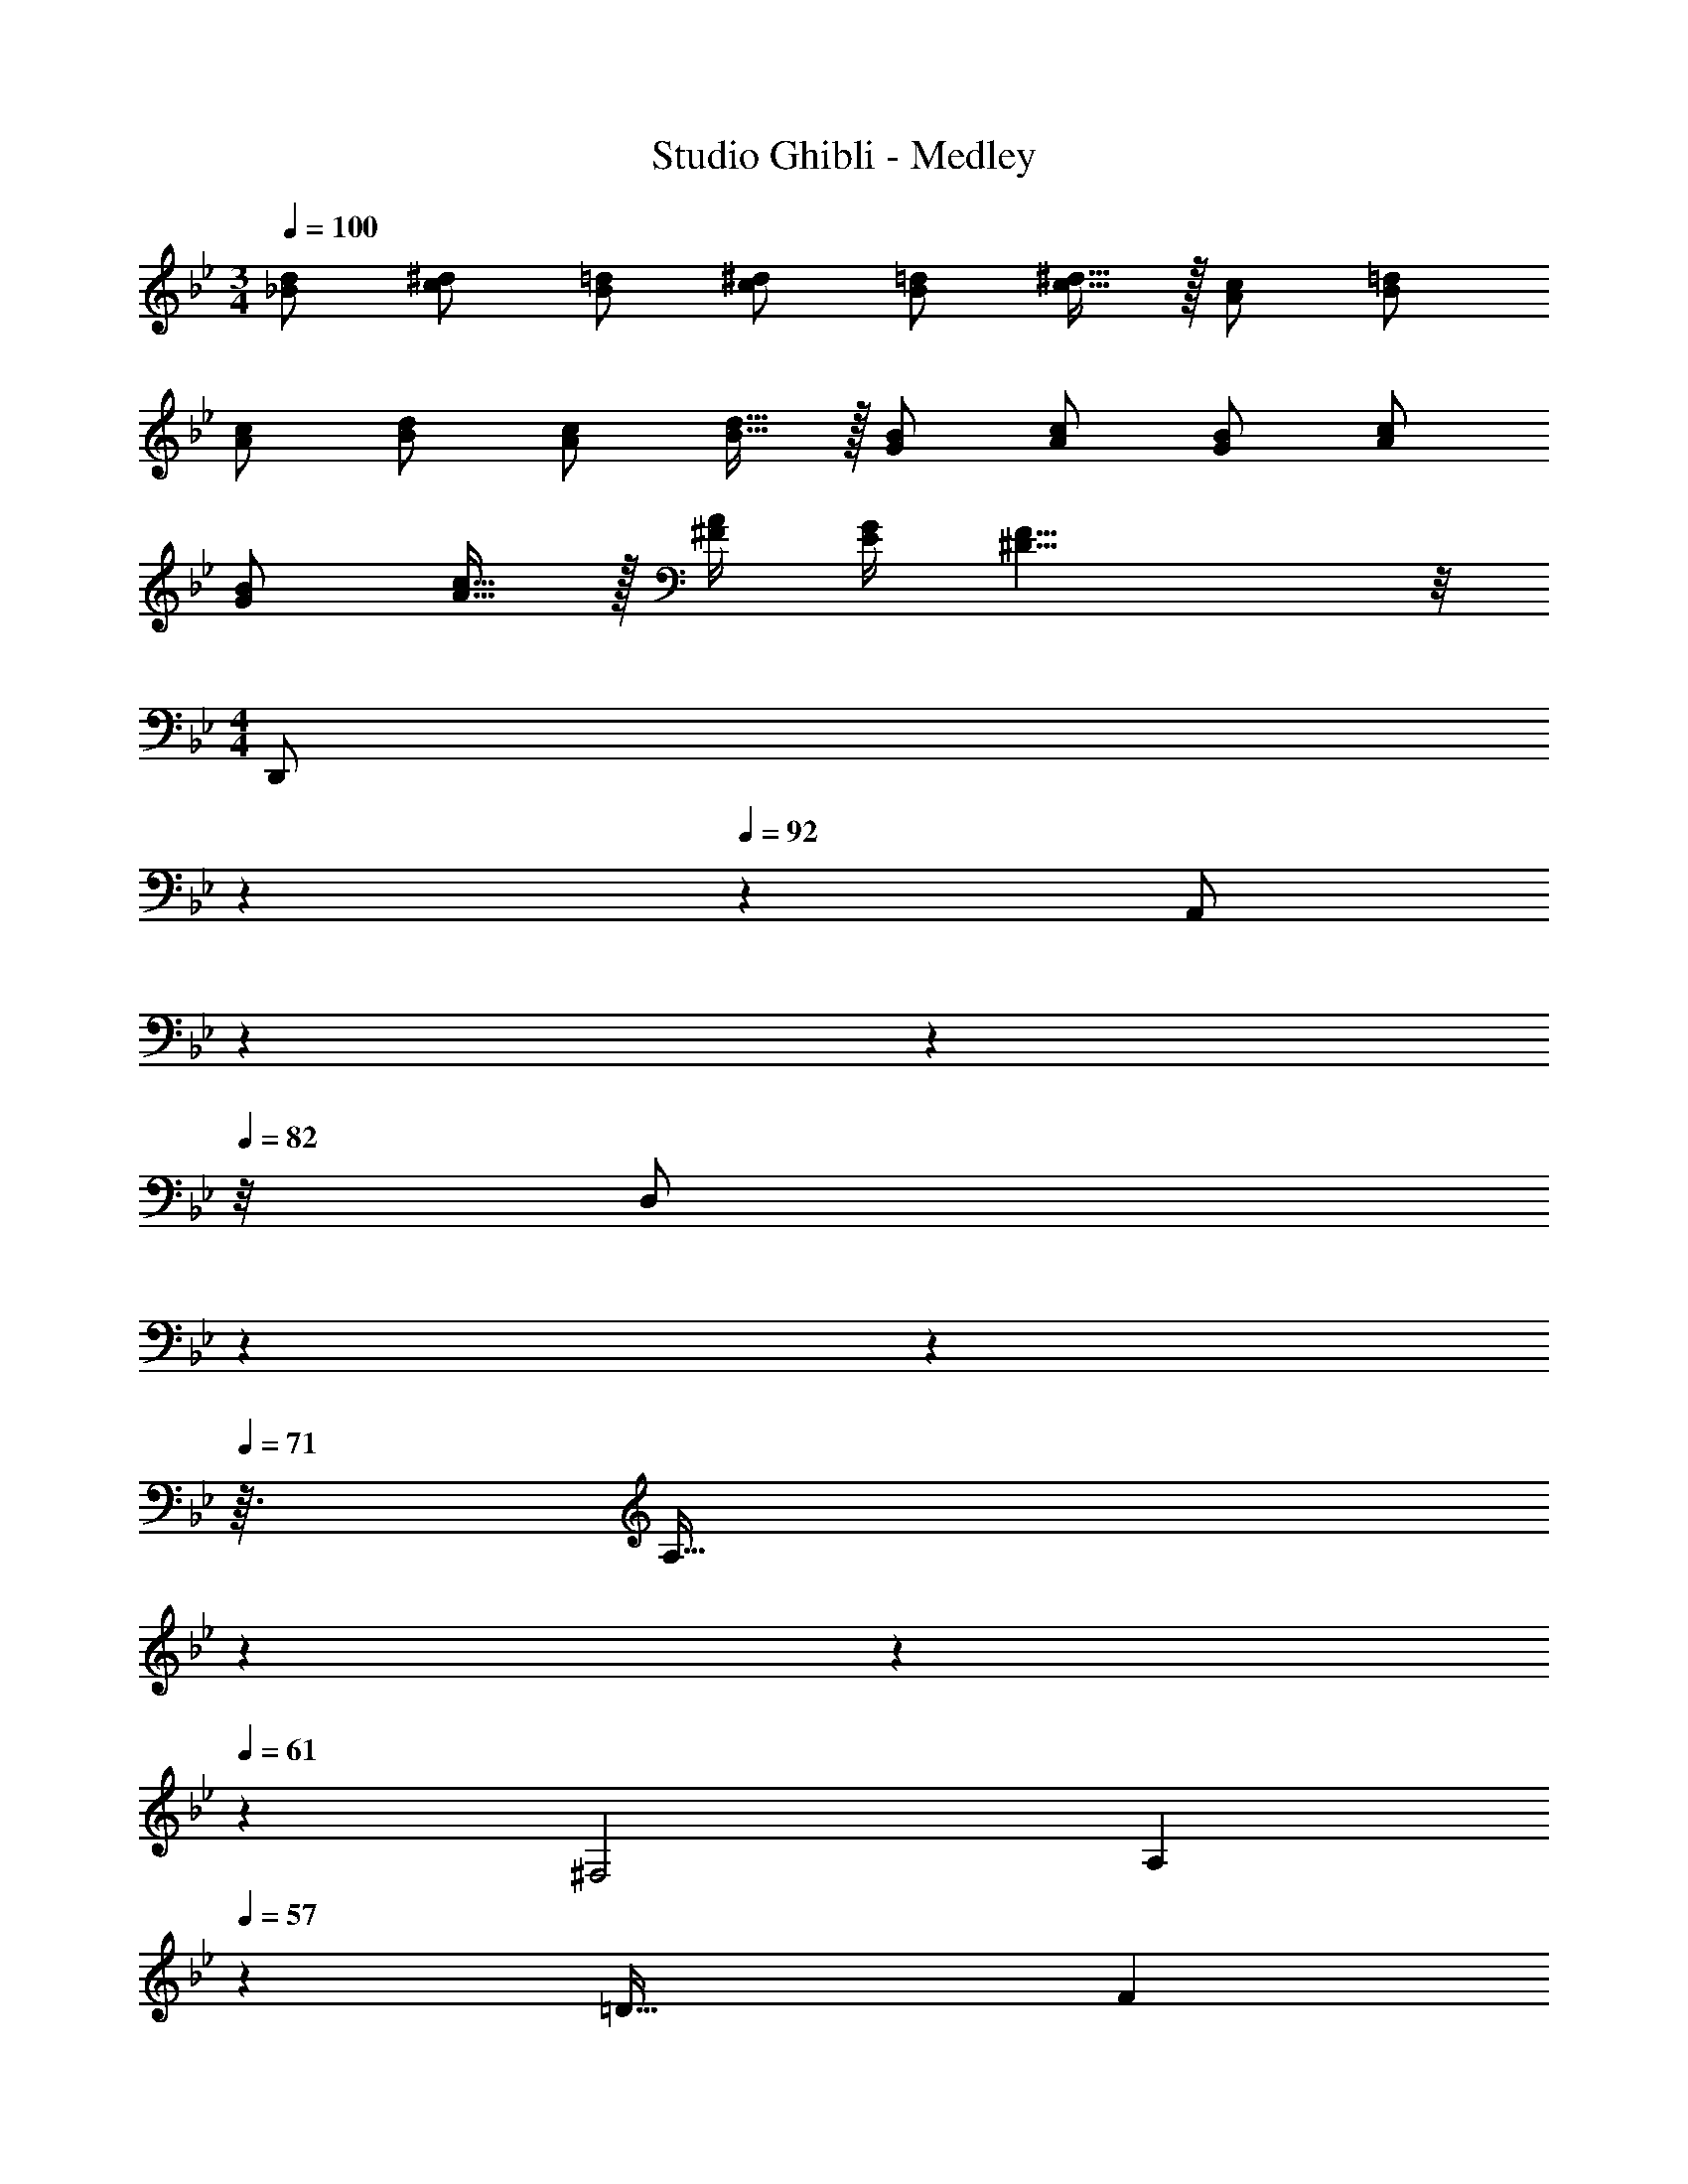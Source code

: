 X: 1
T: Studio Ghibli - Medley
Z: ABC Generated by Starbound Composer
L: 1/4
M: 3/4
Q: 1/4=100
K: Bb
[_B/2d/2] [c/2^d/2] [B/2=d/2] [c/2^d/2] [B/2=d/2] [c15/32^d15/32] z/32 [A/2c/2] [B/2=d/2] 
[A/2c/2] [B/2d/2] [A/2c/2] [B15/32d15/32] z/32 [G/2B/2] [A/2c/2] [G/2B/2] [A/2c/2] 
[G/2B/2] [A15/32c15/32] z/32 [^F/4A/4] [E/4G/4] [^D19/8F19/8] z/8 
M: 4/4
[z5/28D,,/2] 
Q: 1/4=96
z5/28 
Q: 1/4=92
z/7 [z/28A,,/2] 
Q: 1/4=89
z23/140 
Q: 1/4=85
z7/40 
Q: 1/4=82
z/8 [z/18D,/2] 
Q: 1/4=78
z/6 
Q: 1/4=75
z53/288 
Q: 1/4=71
z3/32 [z/12A,15/32] 
Q: 1/4=68
z/6 
Q: 1/4=64
z5/28 
Q: 1/4=61
z/14 [z/12^F,2] [z/36A,23/12] 
Q: 1/4=57
z13/288 [z19/288=D59/32] [z4/63F16/9] 
Q: 1/4=54
z5/28 
Q: 1/4=50
z5/28 
Q: 1/4=47
z19/112 
Q: 1/4=43
z19/16 
Q: 1/4=121
Q: 1/4=121
D G B [C,,d2] 
[G,_B,^D] [dG,B,D] [cD,,] [BF,C=D] 
[AF,CD] [G,,B3] [G,B,D] [G,B,D] 
[GG,,] [BG,B,D] [dG,B,D] [C,,g2] 
[G,B,^D] [gG,B,D] [gF,,] [fA,CD] 
[^dA,CD] [_B,,f3] [=F,A,=D] [F,A,D] 
[AF,,] [=dF,A,D] [fF,A,D] [E,,a2] 
[G,B,D] [gG,B,D] [fA,,] [eG,A,^CE] 
[fG,A,CE] [D,,g2] [F,A,D] [fF,A,D] 
[C,,e2] [F,A,D] [dF,A,D] [c_B,,,] 
[BF,B,D] [cF,B,D] [dA,,,] [cE,G,D] 
[GE,G,D] [D,,A2] [^F,A,=C^D] [z/2F,A,CD] =B/2 
Q: 1/4=110
Q: 1/4=110
[E,/4g/2] z/4 =B,/4 z/4 G/4 z/4 B/4 z/4 [D,/4^f/2] z/4 B,/4 z/4 F/4 z/4 B/4 z/4 
[C,/4e/2] z/4 G,/4 z/4 [d/4E/4] z/4 c/4 z/4 [=B,,/4d/2] z/4 G,/4 z/4 =D/4 z/4 G/4 z/4 
[A/4A,,/2] z/4 [c/4A,/2] z/4 [e/4E/2] z/4 [g/4A,,/2] z/4 [f/4D,/2] z/4 [d/4A,/2] z/4 [B/4D/2] z/4 [A/4D,/2] z/4 
[G,,/4B/2] z/4 D,/4 z/4 A,/4 z/4 G,/4 z/4 F,/4 z/4 G,/4 z/4 A,/4 z/4 [B/4B,/4] z/4 
[E,/4g/2] z/4 B,/4 z/4 G/4 z/4 B/4 z/4 [D,/4f/2] z/4 B,/4 z/4 F/4 z/4 B/4 z/4 
[G,/4e/2] z/4 D/4 z/4 [d/4B/4] z/4 c/4 z/4 [^G,/4d/2] z/4 E/4 z/4 B/4 z/4 [B/4E/4] z/4 
[A/4A,/4] z/4 [c/4E,/4] z/4 [e/4C,/4] z/4 [g/4A,,/4] z/4 [a/4B,,/4] z/4 [b/4F,/4] z/4 [f/4B,/4] z/4 [d/4B,,/4] z/4 
[E,/4e/2] z/4 B,/4 z/4 G/4 z/4 B,/4 z/4 E,/4 z5/4 B/2 
[E,/2g] B,/2 G/2 [B/2E,/2] [D,/2f] B,/2 F/2 [B/2D,/2] 
[C,/2e] =G,/2 [d/2E/2] [c/2C,/2] [B,,/2d] G,/2 D/2 [G/2B,,/2] 
[A/2A,,/2] [c/2E,/2] [e/2C/2] [g/2A,,/2] [D,/2f] A,/2 [B/2F/2] [A/2D,/2] 
Q: 1/4=105
Q: 1/4=105
[G,,/2G] D,/2 [G,/2d3/2] B,/2 G,/2 [G/2D,/2] [B,,/2F] F,/2 
[B,/2d3/2] D/2 B,/2 [d/2F,/2] [C,/2e] G,/2 [C/2d] E/2 
[C/2c] G,/2 [B,,/2d2] G,/2 D/2 G,/2 [e/2E/2] [f/2G,/2] 
[C,/2g] G,/2 [D/2f] G,/2 [C/2e] G,/2 [B,,/2d] G,/2 
[D/2g] G,/2 [G/2D/2] [A/2F,/2] [E,/2B3/2] G,/2 [E/2G/2] [e/2G,/2] 
[B/2E/2] [G/32G,/2] z15/32 [D,/2A3] A,/2 [z/2DG] A,/2 [DF] 
[G,,/2G] D,/2 [G,/2d3/2] B,/2 G,/2 [G/2D,/2] [B,,/2F] F,/2 
[B,/2d3/2] D/2 B,/2 [d/2F,/2] [C,/2e] G,/2 [C/2d] E/2 
[C/2c] G,/2 [B,,/2d2] G,/2 D/2 G,/2 [e/2E/2] [f/2G,/2] 
[C,/2g] G,/2 [D/2f] G,/2 [C/2e] G,/2 [B,,/2d] G,/2 
[D/2g] G,/2 [B,/2b] G,/2 [E,/2c'] G,/2 [e/2E/2] [f/2D/2] 
[b/2C/2] [a/2A,/2] 
M: 2/4
[G,,/2g3/2] D,/2 G,/2 
Q: 1/4=120
B,/2 
M: 4/4
[e/2C,3/2B4] 
Q: 1/4=105
g/2 
f/4 g/4 [e/2C,/2] [e/2C,3/2] g/2 z/2 [g/2C,/2] [e/2B,,3/2B4] g/2 
a/4 g/4 [e/2B,,/2] [e/2B,,3/2] g/2 z/2 [g/2B,,/2] [e/2C,3/2B4] g/2 
f/4 g/4 [e/2C,/2] [e/2C,3/2] g/2 z/2 [g/2C,/2] [e/2D,3/2B4] g/2 
a/4 g/4 [d/2D,/2] [d/2D,3/2] [f/2a/2] z/2 [f/2a/2D,/2] 
Q: 1/4=116
[f2/3E,4] f2/3 
e2/3 f2/3 f2/3 e2/3 [f2/3E,4] f2/3 
e2/3 f E/2 F/2 [G3/2E4E,4] 
F/2 G B [D,3/2F2D4] 
D,/2 [zD,19/10] B, [E3/2C4C,4] 
D/2 E G [B,,3/2D2] 
B,,/2 [zB,,19/10] B,/2 B,/2 [C3/2A,,4E,4] 
B,/2 C/2 G3/2 [G,,3/2E,3/2B,2] 
[G,,/2E,/2] [z/2G,,19/10E,19/10] G/2 G/2 G/2 [zF3/2^F,,3E,3] [z/2_B,] 
^C/2 [C=B,] [A,,/2FC] _B,,/2 [=B,,3/2^D3F3] 
B,,/2 [zB,,19/10] E/2 F/2 [G3/2E4E,4] 
F/2 G B [D,3/2F2] 
D,/2 [zD,19/10] B,/2 B,/2 [E3/2G,4C,4] 
=D/2 E G [zB,,3/2D2] [z/2G,] 
B,,/2 [A,B,,19/10] z/2 B,/2 [=CA,2A,,4] G/2 
F/2 [FC2] G [A/2B,2E,,5/2] A 
B/2 [z/2G2] B,,/2 E,/2 B,,/2 [B,/2E/2G/2A,,2] [A,/2D/2F/2] [G,/2C/2E/2] 
[G,/2C/2E/2] [A,^DFB,,2] [F,B,D] 
Q: 1/4=76
[C,,3G,,3C,3] 
[^C,,^G,,^D,] z4 
[C,2=C,,49/24=G,,49/24] [G,2=F,,49/24C,49/24] 
[z2G,49/24D,,49/24A,,49/24] [z=F,29/28] [zC29/28] 
[_B,2^F,,57/20^C,57/20] z/2 C/2 =F/2 c/2 
[c^C,,2^G,,2] [z_B2] [z^D,,2_B,,2] ^G/2 =G/2 
[C/2B,2=F,,4=C,4] D/2 [zF3/2] [z/2^G,2] F/2 ^G/2 c/2 
[G2^d2C,2B,2] [^C/2F/2B/2B,,/2G,/2] z/2 [D/2G/2c/2G,,G,] d/2 
[C/2F/2B/2B,,/2G,/2] z/2 [D/2=G/2c/2C,=G,] d/2 [^G/2D,B,] =G/2 [=C/2C,G,] D/2 
[B,/32F2F,,2C,2] z31/32 ^G,/2 =G,/2 [z/2^G,2] c/2 =f/2 c'/2 
[cc'C,,2G,,2] [zB2_b2] [zD,,2B,,2] [^G/2^g/2] [=G/2=g/2] 
[C/2c/2B,,2F,,4] [D/2d/2] [zF3/2f3/2] [z/2G,,2] [F/2f/2] [^G/2^g/2] [c/2c'/2] 
[d3/2^d'3/2C,2=G,2] [c/2c'/2] [B3/2^c3/2=g3/2^c'3/2G,2] [B/2b/2] 
M: 2/4
[z=c2d2g2=c'2C,2G,2] B/2 G/2 
Q: 1/4=124
Q: 1/4=124
[F,,/2Cc] C,/2 [C/2A/2E,,/2] [C,/2CF] 
=D,,/2 [C/2C,/2] [C/2=C,,/2] [C/2C,/2] [=D/2B,,/2] [F/2F,/2] [D/2B/2B,/2] [D/2=d/2F,/2] 
[A,,/2C3/2c3/2] F,/2 A,/2 [A/2F,/2] [B/2C,/2C/2] [=G/2G,/2] [G/2^C,/2^C/2] [B/2G,/2] 
[D/2A/2F,/2] [A,/2F] =C,/2 [A/2A,/2] [B,/2G/2B,,/2] [D/2G,/2] [B,/2E/2=G,,/2] [B,/2F/2B,,/2] 
[C,,/2C,/2=C2G2] D,,/2 E,,/2 C,,/2 [F,,/2Cc] C,/2 [C/2A/2E,,/2] [C,/2CF] 
D,,/2 [C/2C,/2] [C/2C,,/2] [C/2C,/2] [D/2B,,/2] [F/2F,/2] [D/2B/2B,/2] [D/2d/2F,/2] 
[A,,/2C3/2c3/2] F,/2 A,/2 [A/2F,/2] [B/2G,,/2=D,/2G,/2] G/2 G/2 [B/2G,,/2D,/2G,/2] 
[A/2C,/2F,/2A,/2] [F/2C,/2F,/2A,/2] z/2 A/2 [G/2C,/2G,/2B,/2] [E/2C,/2G,/2B,/2] z/2 
Q: 1/4=125
[F/2A/2c/2F,,2F,2] z/2 
[F/2A/2] [C/2F/2] z/2 [A/2c/2C,4] [G/2B/2] [G/2B/2] [E/2G/2] z2 
[G/2B/2C,2] z/2 [E/2G/2] [C/2E/2] [z/2^C,2] [G/2B/2] z/2 [z/2FA] 
[z/2D,4] [D/2F/2] z3 
[B,,/2F2B5/2d5/2] B,/2 B,,/2 B,/2 [B,,/2G2] [e/2B,/2] [c/2B,,/2] [B/2B,/2] 
[A,,/2E2G2c4] A,/2 A,,/2 A,/2 [D,/2F2A2] D/2 D,/2 z/2 
[D/32G,,/2F4B4] z15/32 G,/2 G,,/2 G,/2 G,,/2 G,/2 G,,/2 G,/2 
F,,/2 F,/2 [F,,/2A,F] F,/2 [F,,/2A,E] F,/2 [A,/2F/2F,,/2] [F,/2G,5/2C5/2] 
E,,/2 E,/2 E,,/2 E,/2 E,,/2 E,/2 E,,/2 E,/2 
D,,/2 D,/2 [D,,/2A,F] D,/2 [D,,/2A,E] D,/2 [A,/2F/2D,,/2] [D,/2C5/2E5/2A5/2] 
C,,/2 =C,/2 C,,/2 C,/2 C,,/2 C,/2 C,,/2 C,/2 
[B,,,/2DFB] B,,/2 [B,,,/2A] B,,/2 [B,,,/2G] B,,/2 [F/2B,,,/2] [^C/2F/2B/2B,,/2] 
[B,,,/2B] B,,/2 [B,,,/2A] B,,/2 [B,,,/2G] B,,/2 [B,,,/2F] B,,/2 
[C,,/2B,3/2D3/2F3/2] C,/2 C,,/2 [B,/2D/2G/2C,/2] [C,,/2B,2D2G2] C,/2 C,,/2 C,/2 
[C,,/2B3/2d3/2f3/2] C,/2 C,,/2 [c/2e/2g/2C,/2] [C,,/2c2e2g2] C,/2 C,,/2 C,/2 
F,,/2 F,/2 [F,,/2A,F] F,/2 [F,,/2A,E] F,/2 [A,/2F/2F,,/2] [G,/2=C/2F,/2] 
[E,,/2G,2C2] E,/2 E,,/2 E,/2 E,,/2 E,/2 E,,/2 E,/2 
D,,/2 D,/2 [D,,/2A,F] D,/2 [D,,/2A,E] D,/2 [A,/2F/2D,,/2] [D,/2^D5/2G5/2c5/2] 
C,,/2 C,/2 C,,/2 C,/2 [D,,/2=D2^F2] D,/2 D,,/2 D,/2 
[B/2G,,/2D7/2=F7/2] [B/2G,/2] [B/2G,,/2] [B/2G,/2] [B/2G,,/2] [A/2G,/2] [G/2G,,/2] [B/2G,/2^C5/2F5/2] 
[B,,/2B2] B,/2 B,,/2 B,/2 B,,/2 [G/2B,/2] [A/2B,,/2] [B/2B,/2] 
[F,,/2=CFA] F,/2 [F,,/2A] F,/2 [A/2F,,/2] [G/2F,/2] [F/2F,,/2] [F,/2C5/2^F5/2A5/2] 
D,,/2 D,/2 D,,/2 D,/2 D,,/2 D,/2 D,,/2 D,/2 
[B,,,/2F,B,D] B,,/2 [B,,,/2E] B,,/2 [B,,,/2=F] B,,/2 [G/2B,,,/2] [B,,/2F,B,D] 
B,,,/2 [D/2B,,/2] [B,,,/2E] B,,/2 [F/2B,,,/2] [G/2B,,/2] [F/2B,,,/2] [D/2F/2B/2c/2B,,/2] 
[D/4F/4B/4C,,/4C,/4c4] [D/4F/4B/4C,,/4C,/4] z [D/4F/4B/4C,,/4C,/4] [D/4F/4B/4C,,/4C,/4] z [D/4F/4B/4C,,/4C,/4] [D/4F/4B/4C,,/4C,/4] z 
[D/2F/2B/2c/2C,,/2C,/2] [DFBcC,,3C,3] F/2 G/2 A/2 B/2 
Q: 1/4=84
[=B=B,D^F] 
[d/2B,DF] ^c/4 B/4 [c/2_B,^C] ^f/2 [F/32B,C] z31/32 [B=B,DF] 
[d/2B,DF] c/4 B/4 [_B_B,CEF] [z/2B,CE] F/2 [=B=B,DF] 
[d/2B,DF] c/4 B/4 [c/2_B,C] f/2 [F/32B,C] z15/32 F/2 [G/4G,=B,D] A/4 B/4 c/4 
[d/2G,/2B,/2D/2] [c/2A,/2C/2E/2] [B2B,2D2F2] [f/2DA] f/2 
[f/2DA] f/2 [g/4A,E] f/4 f/4 e/4 [eA,E] [e/2A,C] e/2 
[e/2A,C] e/2 [f/4DF] e/4 e/4 d/4 [dDF] [d/2G,B,D] d/2 
[d/2G,B,D] c/4 d/4 [e/2^G,B,E] B/2 [eG,B,E] [d/2A,DF] c/4 B/4 
[A,DFA2] [A,D] [F/32A,D] z31/32 [^F,_B,c4] 
[F,B,] [F,B,] [F,B,] [B=B,,] 
[d/2F,/2] [c/4B,,/2] B/4 [c/2_B,,] f/2 [F,/2F] B,,/2 [B=B,,] 
[d/2F,/2] [c/4B,,/2] B/4 [_B^F,,] ^C,/2 [F/2F,,/2] [=BB,,] 
[d/2F,/2] [c/4B,,/2] B/4 [c/2_B,,] f/2 [F/2C,/2] [F/2F,,/2] [G/4G,,] A/4 B/4 c/4 
[d/2G,,/2] [c/2A,,/2] A d/2 e/2 [G,,f3/2] 
[z/2=G,=B,DF] f/2 [f/2G,B,DF] g/2 [e/2G,B,DF] d/2 [G,,e5/2] 
[G,A,CE] [z/2G,A,CE] A/2 [c/2G,A,CE] d/2 [z/9F,,A3/2] [z31/288c25/18] [z25/32e41/32] 
[z/2F,A,CE] e/2 [e/2F,A,CE] f/2 [d/2F,A,CE] c/2 [B=B,,] 
[c/2F,B,D] d/2 [GBeE,,] [G/2c/2A,,] B/2 [z/9D,,F5/2] [z31/288A43/18] [z25/32c73/32] 
[D,F,A,C] [z/2D,F,A,C] F/2 [f/2D,F,A,C] e/2 [G,,f3/2] 
[z/2G,B,DF] f/2 [f/2G,B,DF] [z/2g] [z/2G,B,DF] e/4 d/4 [G,,e5/2] 
[G,A,CE] [z/2G,A,CE] A/2 [c/2G,A,CE] d/2 [z/9F,,A3/2] [z31/288c25/18] [z25/32e41/32] 
[z/2F,A,CE] e/4 e/4 [e/2F,A,CE] f/2 [d/2F,A,CE] c/2 [BB,,] 
[c/2D,F,B,D] d/2 [GBeE,,] [G/2c/2A,,] B/2 [z/9D,,/2C2] [z31/288F17/9] [z9/32A57/32] A,,/2 
E,/2 G,/2 [A,/2G] =C/2 [C/2G] D/2 [E/2=C,] z/2 
[A/2C,] G/2 [z/2C,] E/2 [D/2G,,/2] [D/2^G,,/2] [CA,,] 
[z/2A,,] C/2 [D/2A,,] C/2 [B,/2D,/2] [C/2E,/2] [=F=F,] 
[A,/2F,] C/2 [C/2F,] [z/2E] C,/2 [E/2F,/2] [B,DG,] 
[z/2G,] D/2 [E/2G,] D/2 [^C/2G,/2] [D/2F,/2] [B,DGE,] 
[B,/2E,] D/2 [D/2E,/2] [E/2B,,/2] [D/2E,] D/2 [=CA,,] 
[z/2A,,] C/2 [D/2A,,] C/2 [B,/2E,] C/2 [FF,] 
[A,/2F,] C/2 [C/2F,] [z/2A,] C,/2 [A,/2=F,,/2] [G,=G,,] 
[z/2G,,] G,/2 [A,/2G,,] C/2 [C/2G,,/2] [D/2A,,/2] [E/2C,] z/2 
[A/2C,] G/2 [z/2C,] E/2 [D/2G,,/2] [D/2C,/2] [CA,,] 
[z/2A,,] C/2 [D/2A,,] C/2 [B,/2A,,/2] [C/2E,/2] [FF,] 
[A,/2F,] C/2 [C/2F,] [z/2E] C,/2 [E/2F,/2] [B,DG,] 
[z/2G,] D/2 [E/2G,/2] [D/2F,/2] [^C/2E,] D/2 [B,DGE,] 
[B,/2E,] D/2 [D/2E,] E/2 [D/2B,,/2] [D/2E,/2] [=CA,,] 
[z/2A,,] C/2 [D/2A,,] C/2 [B,/2E,/2] [C/2A,,/2] [FF,] 
[A,/2C,/2] [C/2F,/2] [C/2G,2] D D/2 [C/2G/2F,,/2] [A,/2C/2E,/2] 
[A,/2C/2F,,/2] [A,/2C/2F,/2] [G,/2D/2F,,/2] [G,/4C/4E,/2] [G,/4C5/4] [F,/2A,] E,/2 [D,/2F,/2] [D/2A,/2] 
[D/2D,/2] [C/2A,/2] [D,/2F,/2D] A,/2 [D,/2F] A,/2 [^D,/2G,/2] [G/2_B,/2] 
[G/2D,/2] [G/2B,/2] [D,/2G,/2A] B,/2 [D,/2G] z/2 [B,/32D/2G,/2] z15/32 [B,/2D/2F/2G,/2] 
[B,/2D/2F/2C,/2] [G/4G,/2] [z/4A,5/4C5/4F5/4] F, [B,/2D/2F/2_B,,/2] [C/2E/2G/2F,,/2] [F,,/2A2E49/24] F,/2 
F,,/2 F,/2 [F,,/2G19/20A19/20] F,/2 [F/4A/4F,,/2] G/4 [F/2F,/2] [B,,/2D2G3] B,/2 
B,,/2 z/2 [B,/32C,/2DF] z15/32 C/2 [E/2A/2C,/2] [G/2^C,/2] [=D,/2D2F3] A,/2 
D,/2 A,/2 [D,/2CE] A,/2 [F/2A/2D,/2] [A/2=c/2A,/2] [^D,,/2G2d2] B,,/2 
^D,/2 B,,/2 F,,/2 F,/2 [A/2d/2F,,/2] [^D/2A/2F,/2] [F/4A/4c/4B,,/2] [z/4F3/4A3/4c3/4] B,/2 
[B,,/2=DFA2] B,/2 [B,,/2E] B,/2 [A/4B,,/2] G/4 [D/2F/2B,/2] [D,,/2^DG] D,/2 
[D,,/2DA2] D,/2 [D,,/2=D] D,/2 [C/4A/4D,,/2] G/4 [F/2D,/2] [=D,,/2D2F2] =D,/2 
D,/2 B,,/2 =C, [B,/2D/2F/2C,,] [C/2E/2G/2] [A,4C4F4F,,4] 
